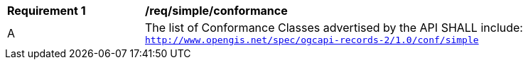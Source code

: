 [[req_simple_conformance]]
[width="90%",cols="2,6a"]
|===
^|*Requirement {counter:req-id}* |*/req/simple/conformance*
^|A |The list of Conformance Classes advertised by the API SHALL include:
`http://www.opengis.net/spec/ogcapi-records-2/1.0/conf/simple`
|===

